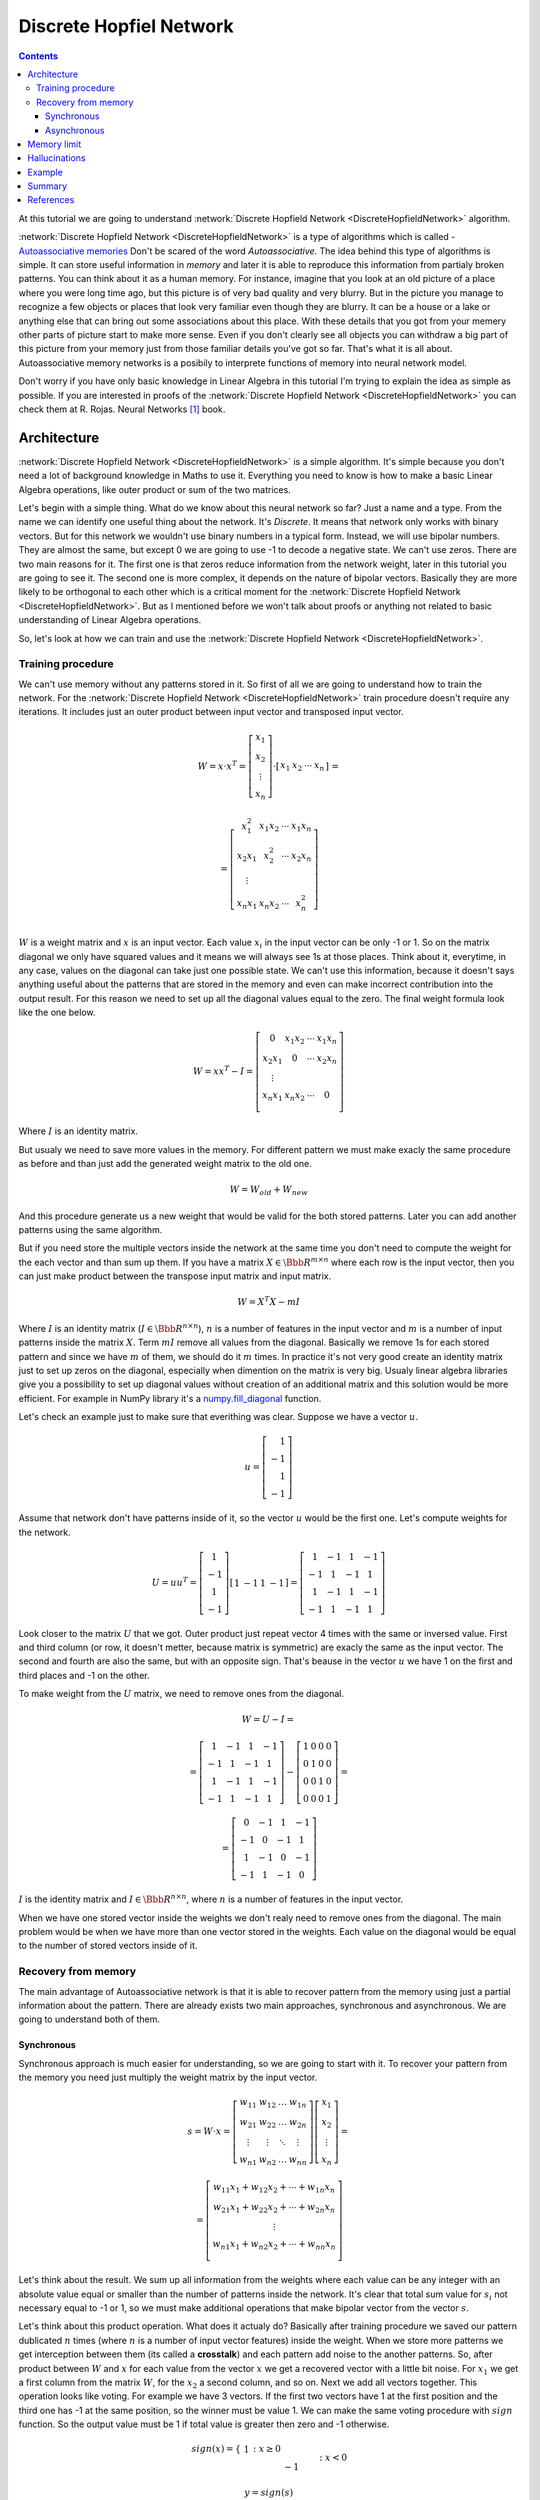 .. _discrete-hopfield-network:

Discrete Hopfiel Network
========================

.. contents::

At this tutorial we are going to understand :network:`Discrete Hopfield Network <DiscreteHopfieldNetwork>` algorithm.

:network:`Discrete Hopfield Network <DiscreteHopfieldNetwork>` is a type of algorithms which is called - `Autoassociative memories <https://en.wikipedia.org/wiki/Autoassociative_memory>`_
Don't be scared of the word `Autoassociative`.
The idea behind this type of algorithms is simple.
It can store useful information in `memory` and later it is able to reproduce this information from partialy broken patterns.
You can think about it as a human memory.
For instance, imagine that you look at an old picture of a place where you were long time ago, but this picture is of very bad quality and very blurry.
But in the picture you manage to recognize a few objects or places that look very familiar even though they are blurry.
It can be a house or a lake or anything else that can bring out some associations about this place.
With these details that you got from your memery other parts of picture start to make more sense.
Even if you don't clearly see all objects you can withdraw a big part of this picture from your memory just from those familiar details you've got so far.
That's what it is all about.
Autoassociative memory networks is a posibily to interprete functions of memory into neural network model.

Don't worry if you have only basic knowledge in Linear Algebra in this tutorial I'm trying to explain the idea as simple as possible.
If you are interested in proofs of the :network:`Discrete Hopfield Network <DiscreteHopfieldNetwork>` you can check them at R. Rojas. Neural Networks [1]_ book.

Architecture
------------

:network:`Discrete Hopfield Network <DiscreteHopfieldNetwork>` is a simple algorithm.
It's simple because you don't need a lot of background knowledge in Maths to use it.
Everything you need to know is how to make a basic Linear Algebra operations, like outer product or sum of the two matrices.

Let's begin with a simple thing.
What do we know about this neural network so far?
Just a name and a type.
From the name we can identify one useful thing about the network.
It's `Discrete`.
It means that network only works with binary vectors.
But for this network we wouldn't use binary numbers in a typical form.
Instead, we will use bipolar numbers.
They are almost the same, but except 0 we are going to use -1 to decode a negative state.
We can't use zeros.
There are two main reasons for it.
The first one is that zeros reduce information from the network weight, later in this tutorial you are going to see it.
The second one is more complex, it depends on the nature of bipolar vectors.
Basically they are more likely to be orthogonal to each other which is a critical moment for the :network:`Discrete Hopfield Network <DiscreteHopfieldNetwork>`.
But as I mentioned before we won't talk about proofs or anything not related to basic understanding of Linear Algebra operations.

So, let's look at how we can train and use the :network:`Discrete Hopfield Network <DiscreteHopfieldNetwork>`.

Training procedure
~~~~~~~~~~~~~~~~~~

We can't use memory without any patterns stored in it.
So first of all we are going to understand how to train the network.
For the :network:`Discrete Hopfield Network <DiscreteHopfieldNetwork>` train procedure doesn't require any iterations.
It includes just an outer product between input vector and transposed input vector.

.. math::

    \begin{align*}
        W = x \cdot x^T =
        \left[
        \begin{array}{c}
          x_1\\
          x_2\\
          \vdots\\
          x_n
        \end{array}
        \right]
        \cdot
        \left[
        \begin{array}{c}
          x_1 & x_2 & \cdots & x_n
        \end{array}
        \right]
    \end{align*}
    =

    \begin{align*}
        =
        \left[
        \begin{array}{c}
          x_1^2 & x_1 x_2 & \cdots & x_1 x_n \\
          x_2 x_1 & x_2^2 & \cdots & x_2 x_n \\
          \vdots\\
          x_n x_1 & x_n x_2 & \cdots & x_n^2 \\
        \end{array}
        \right]
    \end{align*}

:math:`W` is a weight matrix and :math:`x` is an input vector.
Each value :math:`x_i` in the input vector can be only -1 or 1.
So on the matrix diagonal we only have squared values and it means we will always see 1s at those places.
Think about it, everytime, in any case, values on the diagonal can take just one possible state.
We can't use this information, because it doesn't says anything useful about the patterns that are stored in the memory and even can make incorrect contribution into the output result.
For this reason we need to set up all the diagonal values equal to the zero.
The final weight formula look like the one below.

.. math::

    \begin{align*}
        W =
        x x^T - I =
        \left[
        \begin{array}{c}
          0 & x_1 x_2 & \cdots & x_1 x_n \\
          x_2 x_1 & 0 & \cdots & x_2 x_n \\
          \vdots\\
          x_n x_1 & x_n x_2 & \cdots & 0 \\
        \end{array}
        \right]
    \end{align*}

Where :math:`I` is an identity matrix.

But usualy we need to save more values in the memory.
For different pattern we must make exacly the same procedure as before and than just add the generated weight matrix to the old one.

.. math::

    W = W_{old} + W_{new}

And this procedure generate us a new weight that would be valid for the both stored patterns.
Later you can add another patterns using the same algorithm.

But if you need store the multiple vectors inside the network at the same time you don't need to compute the weight for the each vector and than sum up them.
If you have a matrix :math:`X \in \Bbb R^{m\times n}` where each row is the input vector, then you can just make product between the transpose input matrix and input matrix.

.. math::

    W = X^T X - m I


Where :math:`I` is an identity matrix (:math:`I \in \Bbb R^{n\times n}`), :math:`n` is a number of features in the input vector and :math:`m` is a number of input patterns inside the matrix :math:`X`.
Term :math:`m I` remove all values from the diagonal.
Basically we remove 1s for each stored pattern and since we have :math:`m` of them, we should do it :math:`m` times.
In practice it's not very good create an identity matrix just to set up zeros on the diagonal, especially when dimention on the matrix is very big.
Usualy linear algebra libraries give you a possibility to set up diagonal values without creation of an additional matrix and this solution would be more efficient.
For example in NumPy library it's a `numpy.fill_diagonal <http://docs.scipy.org/doc/numpy/reference/generated/numpy.fill_diagonal.html>`_ function.

Let's check an example just to make sure that everithing was clear.
Suppose we have a vector :math:`u`.

.. math::

    u = \left[\begin{align*}1 \\ -1 \\ 1 \\ -1\end{align*}\right]

Assume that network don't have patterns inside of it, so the vector :math:`u` would be the first one.
Let's compute weights for the network.

.. math::

    \begin{align*}
        U = u u^T =
        \left[
            \begin{array}{c}
                1 \\
                -1 \\
                1 \\
                -1
            \end{array}
        \right]
        \left[
            \begin{array}{c}
                1 & -1 & 1 & -1
            \end{array}
        \right]
        =
        \left[
            \begin{array}{cccc}
                1 & -1 & 1 & -1\\
                -1 & 1 & -1 & 1\\
                1 & -1 & 1 & -1\\
                -1 & 1 & -1 & 1
            \end{array}
        \right]
    \end{align*}

Look closer to the matrix :math:`U` that we got.
Outer product just repeat vector 4 times with the same or inversed value.
First and third column (or row, it doesn't metter, because matrix is symmetric) are exacly the same as the input vector.
The second and fourth are also the same, but with an opposite sign.
That's beause in the vector :math:`u` we have 1 on the first and third places and -1 on the other.

To make weight from the :math:`U` matrix, we need to remove ones from the diagonal.

.. math::

    W = U - I =

    = \left[
        \begin{array}{cccc}
            1 & -1 & 1 & -1\\
            -1 & 1 & -1 & 1\\
            1 & -1 & 1 & -1\\
            -1 & 1 & -1 & 1
        \end{array}
    \right] -
    \left[
        \begin{array}{cccc}
            1 & 0 & 0 & 0\\
            0 & 1 & 0 & 0\\
            0 & 0 & 1 & 0\\
            0 & 0 & 0 & 1
        \end{array}
    \right] =

    = \left[
        \begin{array}{cccc}
            0 & -1 & 1 & -1\\
            -1 & 0 & -1 & 1\\
            1 & -1 & 0 & -1\\
            -1 & 1 & -1 & 0
        \end{array}
    \right]


:math:`I` is the identity matrix and :math:`I \in \Bbb R^{n \times n}`, where :math:`n` is a number of features in the input vector.

When we have one stored vector inside the weights we don't realy need to remove ones from the diagonal.
The main problem would be when we have more than one vector stored in the weights.
Each value on the diagonal would be equal to the number of stored vectors inside of it.

Recovery from memory
~~~~~~~~~~~~~~~~~~~~

The main advantage of Autoassociative network is that it is able to recover pattern from the memory using just a partial information about the pattern.
There are already exists two main approaches, synchronous and asynchronous.
We are going to understand both of them.

Synchronous
^^^^^^^^^^^

Synchronous approach is much easier for understanding, so we are going to start with it.
To recover your pattern from the memory you need just multiply the weight matrix by the input vector.

.. math::

    \begin{align*}
        s = {W}\cdot{x}=
        \left[
        \begin{array}{cccc}
          w_{11} & w_{12} & \ldots & w_{1n}\\
          w_{21} & w_{22} & \ldots & w_{2n}\\
          \vdots & \vdots & \ddots & \vdots\\
          w_{n1} & w_{n2} & \ldots & w_{nn}
        \end{array}
        \right]
        \left[
        \begin{array}{c}
          x_1\\
          x_2\\
          \vdots\\
          x_n
        \end{array}
        \right]
        =
    \end{align*}

    \begin{align*}
        =
        \left[
            \begin{array}{c}
              w_{11}x_1+w_{12}x_2 + \cdots + w_{1n} x_n\\
              w_{21}x_1+w_{22}x_2 + \cdots + w_{2n} x_n\\
              \vdots\\
              w_{n1}x_1+w_{n2}x_2 + \cdots + w_{nn} x_n\\
            \end{array}
        \right]
    \end{align*}

Let's think about the result.
We sum up all information from the weights where each value can be any integer with an absolute value equal or smaller than the number of patterns inside the network.
It's clear that total sum value for :math:`s_i` not necessary equal to -1 or 1, so we must make additional operations that make bipolar vector from the vector :math:`s`.

Let's think about this product operation.
What does it actualy do?
Basically after training procedure we saved our pattern dublicated :math:`n` times (where :math:`n` is a number of input vector features) inside the weight.
When we store more patterns we get interception between them (its called a **crosstalk**) and each pattern add noise to the another patterns.
So, after product between :math:`W` and :math:`x` for each value from the vector :math:`x` we get a recovered vector with a little bit noise.
For :math:`x_1` we get a first column from the matrix :math:`W`, for the :math:`x_2` a second column, and so on.
Next we add all vectors together.
This operation looks like voting.
For example we have 3 vectors.
If the first two vectors have 1 at the first position and the third one has -1 at the same position, so the winner must be value 1.
We can make the same voting procedure with :math:`sign` function.
So the output value must be 1 if total value is greater then zero and -1 otherwise.

.. math::

    sign(x) = \left\{
        \begin{array}{lr}
            &1 && : x \ge 0\\
            &-1 && : x < 0
        \end{array}
    \right.\\

    y = sign(s)

That's it.
Now :math:`y` store the recovered pattern from the input vector :math:`x`.

Maybe now you can see why we can't use zeros in the input vectors.
In `voting` procedure we use each row muliplied by the bipolar number and use them all in voting procedure, but if values were zeros they will ignore columns from the weight matrix and we will use only values related to ones in the input pattern.

Of course you can use 0 and 1 values and sometime you will get the correct result, but this approach give you the worse results.

Asynchronous
^^^^^^^^^^^^

Previous approach is good, but it has limitations.
If you change one value in the input vector it can change your output result and value wouldn't converge to the know pattern.
Another popular approach is an **asynchronous**.
This approach is more like a real memory.
At the same time in network activate just a one random neuron instead of all.
In terms of neural networks we say that **neuron fired**.
We iteratively repeat this operation multiple time and after some point network will converge to some known pattern.

Let's check the example:
Suppouse we already have a weight matrix :math:`W` with one a patterns :math:`x`  inside of it.

.. math::

    \begin{align*}
        W =
        \left[
        \begin{array}{cccc}
          0 & 1 & -1 \\
          1 & 0 & -1 \\
          -1 & -1 & 0
        \end{array}
        \right]
    \end{align*}

    \begin{align*}
        x =
        \left[
            \begin{array}{c}
              1\\
              1\\
              -1
            \end{array}
        \right]
    \end{align*}

Let's assume that we have a vector :math:`x^{'}` from which we want to recover the pattern.

.. math::

    \begin{align*}
        x^{'} =
        \left[
            \begin{array}{c}
              1\\
              -1\\
              -1
            \end{array}
        \right]
    \end{align*}

At the first iteration one neuron fires.
Let it be the second one.
So we multiple the first column by this selected value.

.. math::

    \begin{align*}
        x^{'}_2 =
        sign(\left[
            \begin{array}{c}
              1 & -1 & -1
            \end{array}
        \right] \cdot \left[
            \begin{array}{c}
              1\\
              0\\
              -1
            \end{array}
        \right]) = sign(2) = 1
    \end{align*}

And after this operation we set up new value in the input vector :math:`x`.

.. math::

    \begin{align*}
        x^{'} =
        \left[
            \begin{array}{c}
              1\\
              1\\
              -1
            \end{array}
        \right]
    \end{align*}

As we can see after first iteration value is exacly the same as :math:`x` but we can keep going.
At the second iteration again random neuron fires.
Assume that at this time it was a third neuron.

.. math::

    \begin{align*}
        x^{'}_3 =
        sign(\left[
            \begin{array}{c}
              1 & 1 & -1
            \end{array}
        \right] \cdot \left[
            \begin{array}{c}
              -1\\
              -1\\
              0
            \end{array}
        \right]) = sign(-2) = -1
    \end{align*}

:math:`x^{'}_3` is exacly the same as in the :math:`x^{'}` vector so we are don't need update it.
We can repeat at as many time as we can, but value will be always the same.

Memory limit
------------

Obviously, you can't store infinite number of vectors inside the network.
There already exists two good rule of thumbs.

Suppose that :math:`n` is the dimention (number of features) of your input vector and :math:`m` is the number of patterns that you want to save inside the network.

The first rule gives a simple ration between :math:`m` and :math:`n`.

.. math::

    m \approx 0.18 n

The main problem with this rule is that proof assume that stored vectors inside the weight are completly random with an equal probability.
Unfortunately that is not always true.
Suppose we save the images of numbers from 0 to 9.
On pictures colors are black and white, so we can encode them in bipolar vectors.
Will be the probabilities equal of obtaining each value?
Usualy not.
More likely that number of white pixels would be greater than number of black.
Before use this rule you must think about type of your input patterns.

The second rules use a logarithmic proportion.

.. math::

    m = \left \lfloor \frac{n}{2 \cdot log(n)} \right \rfloor

Both of these rules is just good assumtions about the neature of the data and it possible limits in memory.
Of course you can find situations when these rules will fail.

Hallucinations
--------------

Hallucinations is one of the main problems in the :network:`Discrete Hopfield Network <DiscreteHopfieldNetwork>`.
Sometimes network output can be something that we didn't teach it.

To understand this phenomenon we must first of all define the Hopfield energy function.

.. math::

    E = -\frac{1}{2} \sum_{i=1}^{n} \sum_{j=1}^{n} w_{ij} x_i x_j + \sum_{i=1}^{n} \theta_i x_i

Where :math:`w_{ij}` is a weight value on the :math:`i`-th row and :math:`j`-th column.
:math:`x_i` is a :math:`i`-th values from the input vector :math:`x`.
:math:`\theta` is a threshold.
Threshold defines the bound to the sign function.
For this reason :math:`\theta` is equal to 0 for the :network:`Discrete Hopfield Network <DiscreteHopfieldNetwork>`.
In terms of a linear algebra we can write formula for the :network:`Discrete Hopfield Network <DiscreteHopfieldNetwork>` energy Function more simplier.

.. math::

    E = -\frac{1}{2} x^T W x

But linear algebra notation works only with the :math:`x` vector, we can't use matrix :math:`X` with the multiple input patterns instead of the :math:`x` in this formula.
For the energy function wea re always interesting to find a minimum value, for this reason it has a minus sign at the beggining.

Let's visualize it.
Assume that values for vector :math:`x` can be continous in order that we could visualize them with two parameters.
Let's assume that we have two vectors `[1, -1]` and `[-1, 1]` stored inside the network.
Below you can see the plot that visualize energy function for this case.

.. figure:: images/energy-function.png
    :width: 80%
    :align: center
    :alt: Energy function visualization for the network with two neurons

As you can see we have to minimum values at the same points as the patterns already stored inside the network.
But between these two patterns function create a saddle point somewhere at the point with coordinates :math:`(0, 0)`.
For this case we can't stick at the point :math:`(0, 0)`.
But in high dimmentional case this saddle points can be at the level of available values and they would be hallucination.
Unfortunately, we are very limited in terms of the number of dimentions that we could plot, but the problem is still the same.

Full source code for this plot you can find on `github <https://github.com/itdxer/neupy/tree/master/examples/memory/dhn_energy_func.py>`_

Example
-------

Now we are ready for a more practical example.
Let's define few images that we are going to teach the network.

.. code-block:: python

    >>> import numpy as np
    >>> from neupy import algorithms
    >>>
    >>> def draw_bin_image(image_matrix):
    ...     for row in image_matrix.tolist():
    ...         print('| ' + ' '.join(' *'[val] for val in row))
    ...
    >>> zero = np.matrix([
    ...     0, 1, 1, 1, 0,
    ...     1, 0, 0, 0, 1,
    ...     1, 0, 0, 0, 1,
    ...     1, 0, 0, 0, 1,
    ...     1, 0, 0, 0, 1,
    ...     0, 1, 1, 1, 0
    ... ])
    >>>
    >>> one = np.matrix([
    ...     0, 1, 1, 0, 0,
    ...     0, 0, 1, 0, 0,
    ...     0, 0, 1, 0, 0,
    ...     0, 0, 1, 0, 0,
    ...     0, 0, 1, 0, 0,
    ...     0, 0, 1, 0, 0
    ... ])
    >>>
    >>> two = np.matrix([
    ...     1, 1, 1, 0, 0,
    ...     0, 0, 0, 1, 0,
    ...     0, 0, 0, 1, 0,
    ...     0, 1, 1, 0, 0,
    ...     1, 0, 0, 0, 0,
    ...     1, 1, 1, 1, 1,
    ... ])
    >>>
    >>> draw_bin_image(zero.reshape((6, 5)))
    |   * * *
    | *       *
    | *       *
    | *       *
    | *       *
    |   * * *

We have 3 images, so now we can train network with these patterns.

.. code-block:: python

    >>> data = np.concatenate([zero, one, two], axis=0)
    >>>
    >>> dhnet = algorithms.DiscreteHopfieldNetwork(mode='sync')
    >>> dhnet.train(data)

That's all.
Now to make sure that network memorize patterns right we can define the broken patterns and check how it will recover them.

.. code-block:: python

    >>> half_zero = np.matrix([
    ...     0, 1, 1, 1, 0,
    ...     1, 0, 0, 0, 1,
    ...     1, 0, 0, 0, 1,
    ...     0, 0, 0, 0, 0,
    ...     0, 0, 0, 0, 0,
    ...     0, 0, 0, 0, 0,
    ... ])
    >>> draw_bin_image(half_zero.reshape((6, 5)))
    |   * * *
    | *       *
    | *       *
    |
    |
    |
    >>>
    >>> half_two = np.matrix([
    ...     0, 0, 0, 0, 0,
    ...     0, 0, 0, 0, 0,
    ...     0, 0, 0, 0, 0,
    ...     0, 1, 1, 0, 0,
    ...     1, 0, 0, 0, 0,
    ...     1, 1, 1, 1, 1,
    ... ])
    >>> draw_bin_image(half_two.reshape((6, 5)))
    |
    |
    |
    |   * *
    | *
    | * * * * *

Now we can reconstruct pattern from the memory.

.. code-block:: python

    >>> result = dhnet.predict(half_zero)
    >>> draw_bin_image(result.reshape((6, 5)))
    |   * * *
    | *       *
    | *       *
    | *       *
    | *       *
    |   * * *
    >>>
    >>> result = dhnet.predict(half_two)
    >>> draw_bin_image(result.reshape((6, 5)))
    | * * *
    |       *
    |       *
    |   * *
    | *
    | * * * * *

Cool!
Network catch the pattern right.

But not always we will get the correct answer.
Let's define another broken pattern and check network output.

.. code-block:: python

    >>> half_two = np.matrix([
    ...     1, 1, 1, 0, 0,
    ...     0, 0, 0, 1, 0,
    ...     0, 0, 0, 1, 0,
    ...     0, 0, 0, 0, 0,
    ...     0, 0, 0, 0, 0,
    ...     0, 0, 0, 0, 0,
    ... ])
    >>>
    >>> result = dhnet.predict(half_two)
    >>> draw_bin_image(result.reshape((6, 5)))
    |   * *
    |     *
    |     *
    |   * *
    | *   *
    | * * * * *

We didn't clearly teach the network for this pattern.
But if we look closer, it looks like mixed patter of numbers 1 and 2.

This problem we can solve using the asynchronous network approach.
We don't necessary need to create a new network, we can just simply cswitch it mode.

.. code-block:: python

    >>> np.random.seed(0)
    >>>
    >>> dhnet.mode = 'async'
    >>> dhnet.n_times = 200
    >>>
    >>> result = dhnet.predict(half_two)
    >>> draw_bin_image(result.reshape((6, 5)))
    |   * *
    |     *
    |     *
    |     *
    |     *
    |     *
    >>> result = dhnet.predict(half_two)
    >>> draw_bin_image(result.reshape((6, 5)))
    | * * *
    |       *
    |       *
    |   * *
    | *
    | * * * *

Our broken pattern is really close to the minimum of 1 and 2 patterns.
Randomization helps us choose direction but it not nessesary would be the right one, especialy when the broken pattern close to the one and two patterns.

On plot below you can see first 200 iterations of the recovery procedure.
Energy value decreased after each iteration until it reach the local minimum where pattern equal to the 2.

.. figure:: images/hopfield-energy-vis.png
    :width: 80%
    :align: center
    :alt: Asynchronous Discrete Hopfield Network energy update after each iteration

And finally we can look closer on the network memory using Hinton diagram.

.. code-block:: python

    >>> from neupy import plots
    >>> import matplotlib.pyplot as plt
    >>>
    >>> plt.figure(figsize=(14, 12))
    >>> plt.title("Hinton diagram")
    >>> plots.hinton(dhnet.weight)
    >>> plt.show()

.. figure:: images/hinton-diagram.png
    :width: 80%
    :align: center
    :alt: Asynchronous Discrete Hopfield Network energy update after each iteration

This graph above shows the network weight matrix and all information stored inside on it.
Hinton diagram is a very simple technique for the weight visualization in neural networks.
Each value encoded in square where size of it is an absolute value from the weight matrix and color shows the sign of this value.
White is a positive and black is a negative.
Usualy Hinton diagram helps identify some patterns in the weight matrix.

Let's go back to the graph.
What can you say about the network just looking at this picture?
First of all you can see that there is no squares on the diagonal.
That is because the are equal to zero.
Second important thing is that plot is symmetric.
But that is not all the information that you can find on the graph.
Can you see different patterns?
You can find rows or columns with exacly the same values, like the second and third columns.
Fifth columns is also the same but it signs are reversed.
Now look closer in to the antidiagonal.
What can you say about it?
If you are thinking that all squares are white - you are right.
But why is that true?
Is there always the same patterns for each memory matrix?
No, it is a special property of patterns that we stored inside of it.
If you put a horizontal line on the middle of the each image and split it you will see that values are opposite symmetric.
For instance, :math:`x_1` opposite symmetric to :math:`x_{30}`, :math:`x_2` to :math:`x_{29}`, :math:`x_3` to :math:`x_{28}` and so on.
Zero pattern is a perfect example where each value have exacly the same opposite symmetric pair.
One is almost perfect except one value on the :math:`x_2` position.
Two is not clearly opposite symmetric.
But if you check each value you will find that it is more that a half of values are symmetric.
Combination of those patterns gives us a diagonal with all positive values.
If we have all perfectly opposite symmetric patterns then squares on the antidiagonal will have the same length, but at this case pattern for the number 2 gives a little bit noise and squares have different sizes.

Properties that we reviewed so far are just most interesting and maybe other patterns you can find by your own.

Summary
-------

In addition you can read another tutorial about a ':ref:`Password recovery <password-recovery>`' from the memory using the :network:`Discrete Hopfield Network <DiscreteHopfieldNetwork>`.

References
----------

.. [1] \R. Rojas. Neural Networks. In Associative Networks. pp. 311 - 336, 1996.

.. [2] Math4IQB. (2013, November 17). Hopfield Networks. Retrieved
     from https://www.youtube.com/watch?v=gfPUWwBkXZY

.. [3] \R. Callan. The Essence of Neural Networks. In Pattern Association. pp. 84 - 98, 1999.

.. author:: default
.. categories:: none
.. tags:: memory, unsupervised
.. comments::
